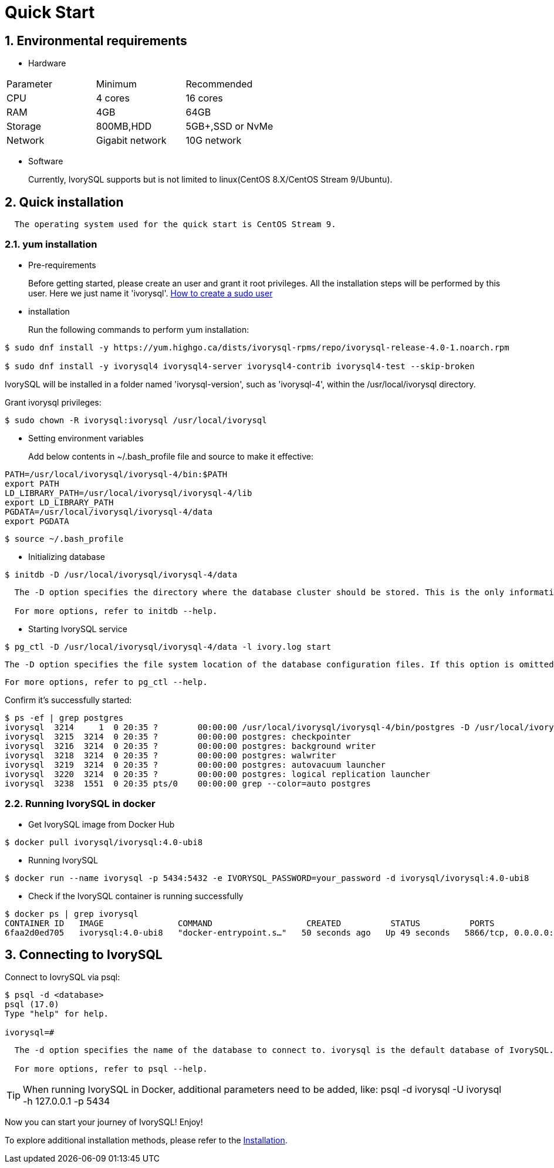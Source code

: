 
:sectnums:
:sectnumlevels: 5

:imagesdir: ./_images
= **Quick Start**

== Environmental requirements

** Hardware 
|====
|Parameter|Minimum|Recommended
|CPU|4 cores|16 cores
|RAM|4GB|64GB
|Storage|800MB,HDD|5GB+,SSD or NvMe
|Network|Gigabit network|10G network
|====

** Software

+

Currently, IvorySQL supports but is not limited to linux(CentOS 8.X/CentOS Stream 9/Ubuntu). 

[[quick-installation]]
== Quick installation 
....
  The operating system used for the quick start is CentOS Stream 9.
....
=== yum installation

** Pre-requirements

+

Before getting started, please create an user and grant it root privileges. All the installation steps will be performed by this user. Here we just name it 'ivorysql'.
https://www.ionos.com/help/server-cloud-infrastructure/server-administration/creating-a-sudo-enabled-user[How to create a sudo user]

** installation

+

Run the following commands to perform yum installation:
```
$ sudo dnf install -y https://yum.highgo.ca/dists/ivorysql-rpms/repo/ivorysql-release-4.0-1.noarch.rpm

$ sudo dnf install -y ivorysql4 ivorysql4-server ivorysql4-contrib ivorysql4-test --skip-broken
```
IvorySQL will be installed in a folder named 'ivorysql-version', such as 'ivorysql-4', within the /usr/local/ivorysql directory.

Grant ivorysql privileges:
```
$ sudo chown -R ivorysql:ivorysql /usr/local/ivorysql
```

[[setting-environment-variables]]
** Setting environment variables

+

Add below contents in ~/.bash_profile file and source to make it effective:
```
PATH=/usr/local/ivorysql/ivorysql-4/bin:$PATH
export PATH
LD_LIBRARY_PATH=/usr/local/ivorysql/ivorysql-4/lib
export LD_LIBRARY_PATH
PGDATA=/usr/local/ivorysql/ivorysql-4/data
export PGDATA
```
```
$ source ~/.bash_profile
```

** Initializing database

```
$ initdb -D /usr/local/ivorysql/ivorysql-4/data
```
....
  The -D option specifies the directory where the database cluster should be stored. This is the only information required by initdb, but you can avoid writing it by setting the PGDATA environment variable, which can be convenient since the database server can find the database directory later by the same variable. 

  For more options, refer to initdb --help.
....

** Starting IvorySQL service

```
$ pg_ctl -D /usr/local/ivorysql/ivorysql-4/data -l ivory.log start 
```

  The -D option specifies the file system location of the database configuration files. If this option is omitted, the environment variable PGDATA in <<setting-environment-variables>> is used. -l option appends the server log output to filename. If the file does not exist, it is created.

  For more options, refer to pg_ctl --help.


Confirm it’s successfully started:
```
$ ps -ef | grep postgres
ivorysql  3214     1  0 20:35 ?        00:00:00 /usr/local/ivorysql/ivorysql-4/bin/postgres -D /usr/local/ivorysql/ivorysql-4/data
ivorysql  3215  3214  0 20:35 ?        00:00:00 postgres: checkpointer 
ivorysql  3216  3214  0 20:35 ?        00:00:00 postgres: background writer 
ivorysql  3218  3214  0 20:35 ?        00:00:00 postgres: walwriter 
ivorysql  3219  3214  0 20:35 ?        00:00:00 postgres: autovacuum launcher 
ivorysql  3220  3214  0 20:35 ?        00:00:00 postgres: logical replication launcher 
ivorysql  3238  1551  0 20:35 pts/0    00:00:00 grep --color=auto postgres
```

=== Running IvorySQL in docker

** Get IvorySQL image from Docker Hub
```
$ docker pull ivorysql/ivorysql:4.0-ubi8
```

** Running IvorySQL
```
$ docker run --name ivorysql -p 5434:5432 -e IVORYSQL_PASSWORD=your_password -d ivorysql/ivorysql:4.0-ubi8
```

** Check if the IvorySQL container is running successfully
```
$ docker ps | grep ivorysql
CONTAINER ID   IMAGE               COMMAND                   CREATED          STATUS          PORTS                              NAMES
6faa2d0ed705   ivorysql:4.0-ubi8   "docker-entrypoint.s…"   50 seconds ago   Up 49 seconds   5866/tcp, 0.0.0.0:5434->5432/tcp   ivorysql
```

== Connecting to IvorySQL

Connect to IovrySQL via psql:
```
$ psql -d <database>
psql (17.0)
Type "help" for help.

ivorysql=#
```
....
  The -d option specifies the name of the database to connect to. ivorysql is the default database of IvorySQL. However,IvorySQL of lower versions need the users themselves to connect to postgres database at the first connection and then create the ivorysql database.The latest IvorySQL can do all these for users.

  For more options, refer to psql --help.
....

TIP: When running IvorySQL in Docker, additional parameters need to be added, like: psql -d ivorysql -U ivorysql -h 127.0.0.1 -p 5434

Now you can start your journey of IvorySQL! Enjoy! 

To explore additional installation methods, please refer to the xref:v4.0/6.adoc[Installation].